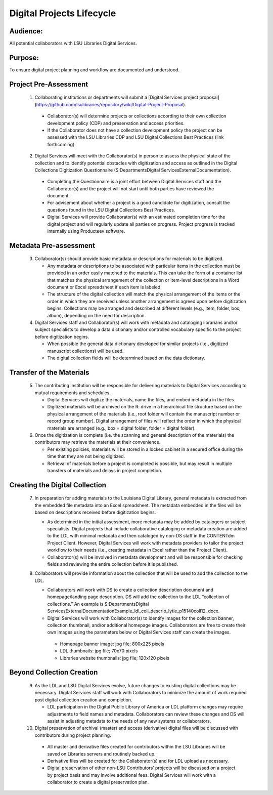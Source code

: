 ===========================
Digital Projects Lifecycle
===========================

*****************************************************************
Audience:
*****************************************************************

All potential collaborators with LSU Libraries Digital Services.

*****************************************************************
Purpose: 
*****************************************************************

To ensure digital project planning and workflow are documented and understood.

*****************************************************************
Project Pre-Assessment
*****************************************************************

  1. Collaborating institutions or departments will submit a [Digital Services project proposal] (https://github.com/lsulibraries/repository/wiki/Digital-Project-Proposal).

    * Collaborator(s) will determine projects or collections according to their own collection development policy (CDP) and preservation and access priorities.
    * If the Collaborator does not have a collection development policy the project can be assessed with the LSU Libraries CDP and LSU Digital Collections Best Practices (link forthcoming).

  2. Digital Services will meet with the Collaborator(s) in person to assess the physical state of the collection and to identify potential obstacles with digitization and access as outlined in the Digital Collections Digitization Questionnaire (S:\Departments\Digital Services\External\Documentation).

    * Completing the Questionnaire is a joint effort between Digital Services staff and the Collaborator(s) and the project will not start until both parties have reviewed the document.
    * For advisement about whether a project is a good candidate for digitization, consult the questions found in the LSU Digital Collections Best Practices.
    * Digital Services will provide Collaborator(s) with an estimated completion time for the digital project and will regularly update all parties on progress. Project progress is tracked internally using Producteev software.
       
*****************************************************************
Metadata Pre-assessment
*****************************************************************

 3. Collaborator(s) should provide basic metadata or descriptions for materials to be digitized.

    * Any metadata or descriptions to be associated with particular items in the collection must be provided in an order easily matched to the materials. This can take the form of a container list that matches the physical arrangement of the collection or item-level descriptions in a Word document or Excel spreadsheet if each item is labeled.
    * The structure of the digital collection will match the physical arrangement of the items or the order in which they are received unless another arrangement is agreed upon before digitization begins. Collections may be arranged and described at different levels (e.g., item, folder, box, album), depending on the need for description.

 4. Digital Services staff and Collaborator(s) will work with metadata and cataloging librarians and/or subject specialists to develop a data dictionary and/or controlled vocabulary specific to the project before digitization begins.

    * When possible the general data dictionary developed for similar projects (i.e., digitized manuscript collections) will be used.
    * The digital collection fields will be determined based on the data dictionary.

*****************************************************************
Transfer of the Materials
*****************************************************************

 5. The contributing institution will be responsible for delivering materials to Digital Services according to mutual requirements and schedules.

    * Digital Services will digitize the materials, name the files, and embed metadata in the files.
    * Digitized materials will be archived on the R: drive in a hierarchical file structure based on the physical arrangement of the materials (i.e., root folder will contain the manuscript number or record group number). Digital arrangement of files will reflect the order in which the physical materials are arranged (e.g., box = digital folder, folder = digital folder).
 6. Once the digitization is complete (i.e. the scanning and general description of the materials) the contributors may retrieve the materials at their convenience.

    * Per existing policies, materials will be stored in a locked cabinet in a secured office during the time that they are not being digitized.
    * Retrieval of materials before a project is completed is possible, but may result in multiple transfers of materials and delays in project completion.

*****************************************************************
Creating the Digital Collection
*****************************************************************
 7. In preparation for adding materials to the Louisiana Digital Library, general metadata is extracted from the embedded file metadata into an Excel spreadsheet. The metadata embedded in the files will be based on descriptions received before digitization begins.

    * As determined in the initial assessment, more metadata may be added by catalogers or subject specialists. Digital projects that include collaborative cataloging or metadata creation are added to the LDL with minimal metadata and then cataloged by non-DS staff in the CONTENTdm Project Client. However, Digital Services will work with metadata providers to tailor the project workflow to their needs (i.e., creating metadata in Excel rather than the Project Client).
    * Collaborator(s) will be involved in metadata development and will be responsible for checking fields and reviewing the entire collection before it is published.

 8. Collaborators will provide information about the collection that will be used to add the collection to the LDL.

    * Collaborators will work with DS to create a collection description document and homepage/landing page description. DS will add the collection to the LDL “collection of collections.” An example is S:\Departments\Digital Services\External\Documentation\Example_ldl_coll_descrip_lytle_p15140coll12. docx.
    * Digital Services will work with Collaborator(s) to identify images for the collection banner, collection thumbnail, and/or additional homepage images. Collaborators are free to create their own images using the parameters below or Digital Services staff can create the images.

     * Homepage banner image: jpg file; 800x225 pixels
     * LDL thumbnails: jpg file; 70x70 pixels
     * Libraries website thumbnails: jpg file; 120x120 pixels

*****************************************************************
Beyond Collection Creation
*****************************************************************

 9. As the LDL and LSU Digital Services evolve, future changes to existing digital collections may be necessary. Digital Services staff will work with Collaborators to minimize the amount of work required post digital collection creation and completion.

    * LDL participation in the Digital Public Library of America or LDL platform changes may require adjustments to field names and metadata. Collaborators can review these changes and DS will assist in adjusting metadata to the needs of any new systems or collaborators.


 10. Digital preservation of archival (master) and access (derivative) digital files will be discussed with contributors during project planning.

    * All master and derivative files created for contributors within the LSU Libraries will be saved on Libraries servers and routinely backed up.
    * Derivative files will be created for the Collaborator(s) and for LDL upload as necessary.
    * Digital preservation of other non-LSU Contributors’ projects will be discussed on a project by project basis and may involve additional fees. Digital Services will work with a collaborator to create a digital preservation plan.
